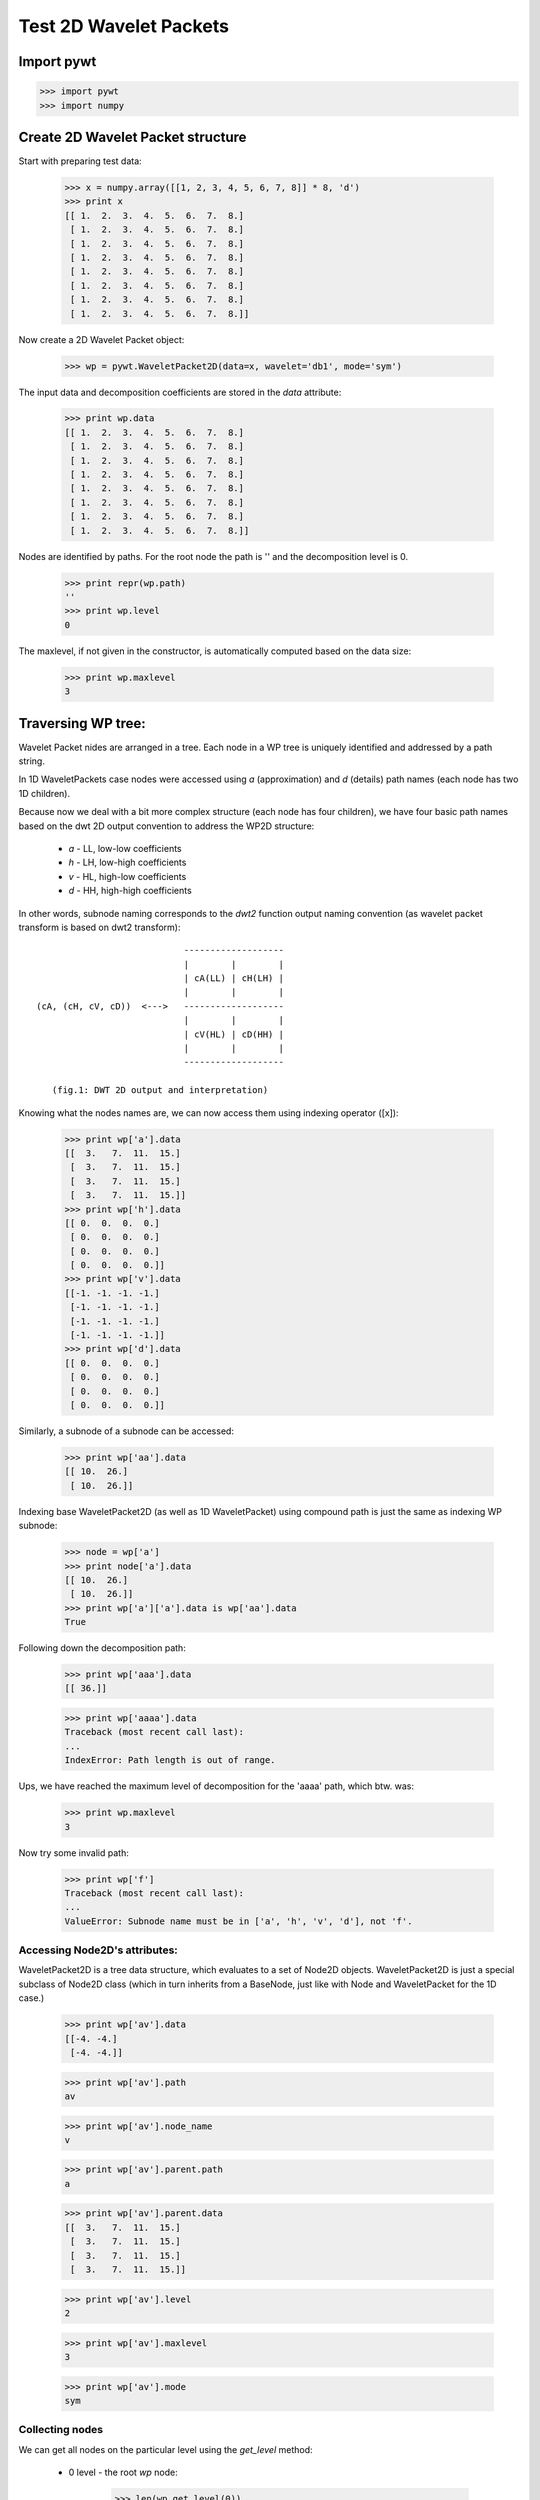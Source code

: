 Test 2D Wavelet Packets
=======================

Import pywt
-----------

>>> import pywt
>>> import numpy


Create 2D Wavelet Packet structure
----------------------------------

Start with preparing test data:

    >>> x = numpy.array([[1, 2, 3, 4, 5, 6, 7, 8]] * 8, 'd')
    >>> print x
    [[ 1.  2.  3.  4.  5.  6.  7.  8.]
     [ 1.  2.  3.  4.  5.  6.  7.  8.]
     [ 1.  2.  3.  4.  5.  6.  7.  8.]
     [ 1.  2.  3.  4.  5.  6.  7.  8.]
     [ 1.  2.  3.  4.  5.  6.  7.  8.]
     [ 1.  2.  3.  4.  5.  6.  7.  8.]
     [ 1.  2.  3.  4.  5.  6.  7.  8.]
     [ 1.  2.  3.  4.  5.  6.  7.  8.]]

Now create a 2D Wavelet Packet object:

    >>> wp = pywt.WaveletPacket2D(data=x, wavelet='db1', mode='sym')

The input data and decomposition coefficients are stored in the `data`
attribute:

    >>> print wp.data
    [[ 1.  2.  3.  4.  5.  6.  7.  8.]
     [ 1.  2.  3.  4.  5.  6.  7.  8.]
     [ 1.  2.  3.  4.  5.  6.  7.  8.]
     [ 1.  2.  3.  4.  5.  6.  7.  8.]
     [ 1.  2.  3.  4.  5.  6.  7.  8.]
     [ 1.  2.  3.  4.  5.  6.  7.  8.]
     [ 1.  2.  3.  4.  5.  6.  7.  8.]
     [ 1.  2.  3.  4.  5.  6.  7.  8.]]

Nodes are identified by paths. For the root node the path is '' and the
decomposition level is 0.

    >>> print repr(wp.path)
    ''
    >>> print wp.level
    0

The maxlevel, if not given in the constructor, is automatically computed based
on the data size:

    >>> print wp.maxlevel
    3


Traversing WP tree:
-------------------

Wavelet Packet nides are arranged in a tree. Each node in a WP tree is uniquely
identified and addressed by a path string.

In 1D WaveletPackets case nodes were accessed using `a` (approximation)
and `d` (details) path names (each node has two 1D children).

Because now we deal with a bit more complex structure (each node has four children),
we have four basic path names based on the dwt 2D output convention to address
the WP2D structure:

    * `a` - LL, low-low coefficients
    * `h` - LH, low-high coefficients
    * `v` - HL, high-low coefficients
    * `d` - HH, high-high coefficients

In other words, subnode naming corresponds to the `dwt2` function output naming
convention (as wavelet packet transform is based on dwt2 transform)::

                                -------------------
                                |        |        |
                                | cA(LL) | cH(LH) |
                                |        |        |
    (cA, (cH, cV, cD))  <--->   -------------------
                                |        |        |
                                | cV(HL) | cD(HH) |
                                |        |        |
                                -------------------

       (fig.1: DWT 2D output and interpretation)


Knowing what the nodes names are, we can now access them using indexing operator ([x]):

    >>> print wp['a'].data
    [[  3.   7.  11.  15.]
     [  3.   7.  11.  15.]
     [  3.   7.  11.  15.]
     [  3.   7.  11.  15.]]
    >>> print wp['h'].data
    [[ 0.  0.  0.  0.]
     [ 0.  0.  0.  0.]
     [ 0.  0.  0.  0.]
     [ 0.  0.  0.  0.]]
    >>> print wp['v'].data
    [[-1. -1. -1. -1.]
     [-1. -1. -1. -1.]
     [-1. -1. -1. -1.]
     [-1. -1. -1. -1.]]
    >>> print wp['d'].data
    [[ 0.  0.  0.  0.]
     [ 0.  0.  0.  0.]
     [ 0.  0.  0.  0.]
     [ 0.  0.  0.  0.]]

Similarly, a subnode of a subnode can be accessed:

    >>> print wp['aa'].data
    [[ 10.  26.]
     [ 10.  26.]]

Indexing base WaveletPacket2D (as well as 1D WaveletPacket) using compound path is just the same
as indexing WP subnode:

    >>> node = wp['a']
    >>> print node['a'].data
    [[ 10.  26.]
     [ 10.  26.]]
    >>> print wp['a']['a'].data is wp['aa'].data
    True

Following down the decomposition path:

    >>> print wp['aaa'].data
    [[ 36.]]


    >>> print wp['aaaa'].data
    Traceback (most recent call last):
    ...
    IndexError: Path length is out of range.

Ups, we have reached the maximum level of decomposition for the 'aaaa' path, which btw. was:

    >>> print wp.maxlevel
    3


Now try some invalid path:

    >>> print wp['f']
    Traceback (most recent call last):
    ...
    ValueError: Subnode name must be in ['a', 'h', 'v', 'd'], not 'f'.


Accessing Node2D's attributes:
~~~~~~~~~~~~~~~~~~~~~~~~~~~~~~

WaveletPacket2D is a tree data structure, which evaluates to a set
of Node2D objects. WaveletPacket2D is just a special subclass of Node2D
class (which in turn inherits from a BaseNode, just like with Node
and WaveletPacket for the 1D case.)

    >>> print wp['av'].data
    [[-4. -4.]
     [-4. -4.]]

    >>> print wp['av'].path
    av

    >>> print wp['av'].node_name
    v

    >>> print wp['av'].parent.path
    a

    >>> print wp['av'].parent.data
    [[  3.   7.  11.  15.]
     [  3.   7.  11.  15.]
     [  3.   7.  11.  15.]
     [  3.   7.  11.  15.]]

    >>> print wp['av'].level
    2

    >>> print wp['av'].maxlevel
    3

    >>> print wp['av'].mode
    sym


Collecting nodes
~~~~~~~~~~~~~~~~

We can get all nodes on the particular level using the `get_level` method:

    * 0 level - the root `wp` node:

        >>> len(wp.get_level(0))
        1
        >>> print [node.path for node in wp.get_level(0)]
        ['']

    * 1st level of decomposition:

        >>> len(wp.get_level(1))
        4
        >>> print [node.path for node in wp.get_level(1)]
        ['a', 'h', 'v', 'd']

    * 2nd level of decomposition:

        >>> len(wp.get_level(2))
        16
        >>> paths = [node.path for node in wp.get_level(2)]
        >>> for i, path in enumerate(paths):
        ...     print path,
        ...     if (i+1) % 4 == 0: print
        aa ah av ad
        ha hh hv hd
        va vh vv vd
        da dh dv dd

    * 3rd level of decomposition:

        >>> print len(wp.get_level(3))
        64
        >>> paths = [node.path for node in wp.get_level(3)]
        >>> for i, path in enumerate(paths):
        ...     print path,
        ...     if (i+1) % 8 == 0: print
        aaa aah aav aad aha ahh ahv ahd
        ava avh avv avd ada adh adv add
        haa hah hav had hha hhh hhv hhd
        hva hvh hvv hvd hda hdh hdv hdd
        vaa vah vav vad vha vhh vhv vhd
        vva vvh vvv vvd vda vdh vdv vdd
        daa dah dav dad dha dhh dhv dhd
        dva dvh dvv dvd dda ddh ddv ddd

Note that `get_level` performs automatic decomposition until it
reaches the given level.


Reconstructing data from Wavelet Packets:
-----------------------------------------

Let's create a new empty 2D Wavelet Packet structure and set its nodes
values with known data from the previous examples:

    >>> new_wp = pywt.WaveletPacket2D(data=None, wavelet='db1', mode='sym')

    >>> new_wp['vh'] = wp['vh'].data # [[0.0, 0.0], [0.0, 0.0]]
    >>> new_wp['vv'] = wp['vh'].data # [[0.0, 0.0], [0.0, 0.0]]
    >>> new_wp['vd'] = [[0.0, 0.0], [0.0, 0.0]]

    >>> new_wp['a'] = [[3.0, 7.0, 11.0, 15.0], [3.0, 7.0, 11.0, 15.0], 
    ...                [3.0, 7.0, 11.0, 15.0], [3.0, 7.0, 11.0, 15.0]]
    >>> new_wp['d'] = [[0.0, 0.0, 0.0, 0.0], [0.0, 0.0, 0.0, 0.0], 
    ...                [0.0, 0.0, 0.0, 0.0], [0.0, 0.0, 0.0, 0.0]]

    For convenience, 'data' gets automatically extracted from the base Node object:

    >>> new_wp['h'] = wp['h'] # all zeros

    Note: just remember to not assign to the node.data parameter directly (todo).

And reconstruct the data from the `a`, `d`, `vh`, `vv`, `vd` and `h` packets
(Note that `va` node was not set and the WP tree is "not complete"
- the `va` branch will be treated as zero-array):

    >>> print new_wp.reconstruct(update=False)
    [[ 1.5  1.5  3.5  3.5  5.5  5.5  7.5  7.5]
     [ 1.5  1.5  3.5  3.5  5.5  5.5  7.5  7.5]
     [ 1.5  1.5  3.5  3.5  5.5  5.5  7.5  7.5]
     [ 1.5  1.5  3.5  3.5  5.5  5.5  7.5  7.5]
     [ 1.5  1.5  3.5  3.5  5.5  5.5  7.5  7.5]
     [ 1.5  1.5  3.5  3.5  5.5  5.5  7.5  7.5]
     [ 1.5  1.5  3.5  3.5  5.5  5.5  7.5  7.5]
     [ 1.5  1.5  3.5  3.5  5.5  5.5  7.5  7.5]]

Now set the `va` node with the known values and do the reconstruction again:

    >>> new_wp['va'] = wp['va'].data # [[-2.0, -2.0], [-2.0, -2.0]]
    >>> print new_wp.reconstruct(update=False)
    [[ 1.  2.  3.  4.  5.  6.  7.  8.]
     [ 1.  2.  3.  4.  5.  6.  7.  8.]
     [ 1.  2.  3.  4.  5.  6.  7.  8.]
     [ 1.  2.  3.  4.  5.  6.  7.  8.]
     [ 1.  2.  3.  4.  5.  6.  7.  8.]
     [ 1.  2.  3.  4.  5.  6.  7.  8.]
     [ 1.  2.  3.  4.  5.  6.  7.  8.]
     [ 1.  2.  3.  4.  5.  6.  7.  8.]]

which is just the same as the base sample data `x`.

Of course we can go the other way and remove nodes from the tree.
If we delete the `va` node, again, we get the "not complete" tree
from one of the previous examples:

    >>> del new_wp['va']
    >>> print new_wp.reconstruct(update=False)
    [[ 1.5  1.5  3.5  3.5  5.5  5.5  7.5  7.5]
     [ 1.5  1.5  3.5  3.5  5.5  5.5  7.5  7.5]
     [ 1.5  1.5  3.5  3.5  5.5  5.5  7.5  7.5]
     [ 1.5  1.5  3.5  3.5  5.5  5.5  7.5  7.5]
     [ 1.5  1.5  3.5  3.5  5.5  5.5  7.5  7.5]
     [ 1.5  1.5  3.5  3.5  5.5  5.5  7.5  7.5]
     [ 1.5  1.5  3.5  3.5  5.5  5.5  7.5  7.5]
     [ 1.5  1.5  3.5  3.5  5.5  5.5  7.5  7.5]]

Just restore the node before next examples.
    >>> new_wp['va'] = wp['va'].data

If the `update` param in the `reconstruct` method is set to False, the node's
`data` attribute will not be updated.

    >>> print new_wp.data
    None

Otherwise, the `data` attribute will be set to the reconstructed value.

    >>> print new_wp.reconstruct(update=True)
    [[ 1.  2.  3.  4.  5.  6.  7.  8.]
     [ 1.  2.  3.  4.  5.  6.  7.  8.]
     [ 1.  2.  3.  4.  5.  6.  7.  8.]
     [ 1.  2.  3.  4.  5.  6.  7.  8.]
     [ 1.  2.  3.  4.  5.  6.  7.  8.]
     [ 1.  2.  3.  4.  5.  6.  7.  8.]
     [ 1.  2.  3.  4.  5.  6.  7.  8.]
     [ 1.  2.  3.  4.  5.  6.  7.  8.]]
    >>> print new_wp.data
    [[ 1.  2.  3.  4.  5.  6.  7.  8.]
     [ 1.  2.  3.  4.  5.  6.  7.  8.]
     [ 1.  2.  3.  4.  5.  6.  7.  8.]
     [ 1.  2.  3.  4.  5.  6.  7.  8.]
     [ 1.  2.  3.  4.  5.  6.  7.  8.]
     [ 1.  2.  3.  4.  5.  6.  7.  8.]
     [ 1.  2.  3.  4.  5.  6.  7.  8.]
     [ 1.  2.  3.  4.  5.  6.  7.  8.]]

Since we have an interesting WP structure built, it is a good occasion to
present the `get_leaf_nodes` method, which just collects non-zero leaf nodes
from the WP tree:

    >>> print [n.path for n in new_wp.get_leaf_nodes()]
    ['a', 'h', 'va', 'vh', 'vv', 'vd', 'd']

Passing the `decompose=True` parameter to the method will force the WP object
to do a full decomposition up to the maximum level of decomposition:

    >>> paths = [n.path for n in new_wp.get_leaf_nodes(decompose=True)]
    >>> len(paths)
    64
    >>> for i, path in enumerate(paths):
    ...     print path,
    ...     if (i+1) % 8 == 0: print
    aaa aah aav aad aha ahh ahv ahd
    ava avh avv avd ada adh adv add
    haa hah hav had hha hhh hhv hhd
    hva hvh hvv hvd hda hdh hdv hdd
    vaa vah vav vad vha vhh vhv vhd
    vva vvh vvv vvd vda vdh vdv vdd
    daa dah dav dad dha dhh dhv dhd
    dva dvh dvv dvd dda ddh ddv ddd

Lazy eveluation:
----------------

.. note:: This section is for demonstration of pywt internals purposes
    only. Do not rely on the attribute access to nodes as presented in this
    example.

>>> x = numpy.array([[1, 2, 3, 4, 5, 6, 7, 8]] * 8)
>>> wp = pywt.WaveletPacket2D(data=x, wavelet='db1', mode='sym')

1) At first the wp's attribute `a` is None

   >>> print wp.a
   None

2) During the first attempt to access the node it is computed
   via decomposition of its parent node (the wp object itself).

   >>> print wp['a']
   a: [[  3.   7.  11.  15.]
    [  3.   7.  11.  15.]
    [  3.   7.  11.  15.]
    [  3.   7.  11.  15.]]

3) Now the `wp.a` is set to the newly created node:

    >>> print wp.a
    a: [[  3.   7.  11.  15.]
     [  3.   7.  11.  15.]
     [  3.   7.  11.  15.]
     [  3.   7.  11.  15.]]

   And so is `wp.d`:

    >>> print wp.d
    d: [[ 0.  0.  0.  0.]
     [ 0.  0.  0.  0.]
     [ 0.  0.  0.  0.]
     [ 0.  0.  0.  0.]]
